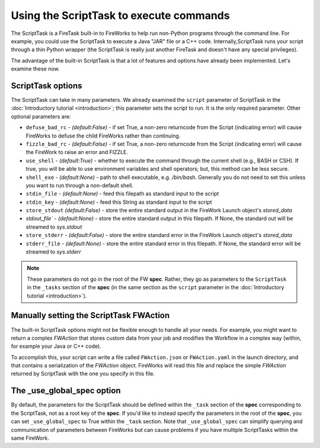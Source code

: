========================================
Using the ScriptTask to execute commands
========================================

The ScriptTask is a FireTask built-in to FireWorks to help run non-Python programs through the command line. For example, you could use the ScriptTask to execute a Java "JAR" file or a C++ code. Internally,ScriptTask runs your script through a thin Python wrapper (the ScriptTask is really just another FireTask and doesn't have any special privileges).

The advantage of the built-in ScriptTask is that a lot of features and options have already been implemented. Let's examine these now.

ScriptTask options
==================

The ScriptTask can take in many parameters. We already examined the ``script`` parameter of ScriptTask in the :doc:`Introductory tutorial <introduction>`; this parameter sets the script to run. It is the only required parameter. Other optional parameters are:

* ``defuse_bad_rc`` - *(default:False)* - if set True, a non-zero returncode from the Script (indicating error) will cause FireWorks to defuse the child FireWorks rather than continuing.
* ``fizzle_bad_rc`` - *(default:False)* - if set True, a non-zero returncode from the Script (indicating error) will cause the FireWork to raise an error and FIZZLE.
* ``use_shell`` - *(default:True)* - whether to execute the command through the current shell (e.g., BASH or CSH). If true, you will be able to use environment variables and shell operators; but, this method can be less secure.
* ``shell_exe`` - *(default:None)* - path to shell executable, e.g. */bin/bash*. Generally you do not need to set this unless you want to run through a non-default shell.
* ``stdin_file`` - *(default:None)* - feed this filepath as standard input to the script
* ``stdin_key`` - *(default:None)* - feed this String as standard input to the script
* ``store_stdout`` *(default:False)* - store the entire standard output in the FireWork Launch object's *stored_data*
* `stdout_file`` - *(default:None)* - store the entire standard output in this filepath. If None, the standard out will be streamed to *sys.stdout*
* ``store_stderr`` - *(default:False)* - store the entire standard error in the FireWork Launch object's *stored_data*
* ``stderr_file`` - *(default:None)* - store the entire standard error in this filepath. If None, the standard error will be streamed to  *sys.stderr*

.. note:: These parameters do not go in the root of the FW **spec**. Rather, they go as parameters to the ``ScriptTask`` in the ``_tasks`` section of the **spec** (in the same section as the ``script`` parameter in the :doc:`Introductory tutorial <introduction>`).

Manually setting the ScriptTask FWAction
========================================

The built-in ScriptTask options might not be flexible enough to handle all your needs. For example, you might want to return a complex *FWAction* that stores custom data from your job and modifies the Workflow in a complex way (within, for example your Java or C++ code).

To accomplish this, your script can write a file called ``FWAction.json`` or ``FWAction.yaml`` in the launch directory, and that contains a serialization of the *FWAction* object. FireWorks will read this file and replace the simple *FWAction* returned by ScriptTask with the one you specify in this file.

The _use_global_spec option
===========================

By default, the parameters for the ScriptTask should be defined within the ``_task`` section of the **spec** corresponding to the ScriptTask, not as a root key of the **spec**. If you'd like to instead specify the parameters in the root of the **spec**, you can set ``_use_global_spec`` to True within the ``_task`` section. Note that ``_use_global_spec`` can simplify querying and communication of parameters between FireWorks but can cause problems if you have multiple ScriptTasks within the same FireWork.




